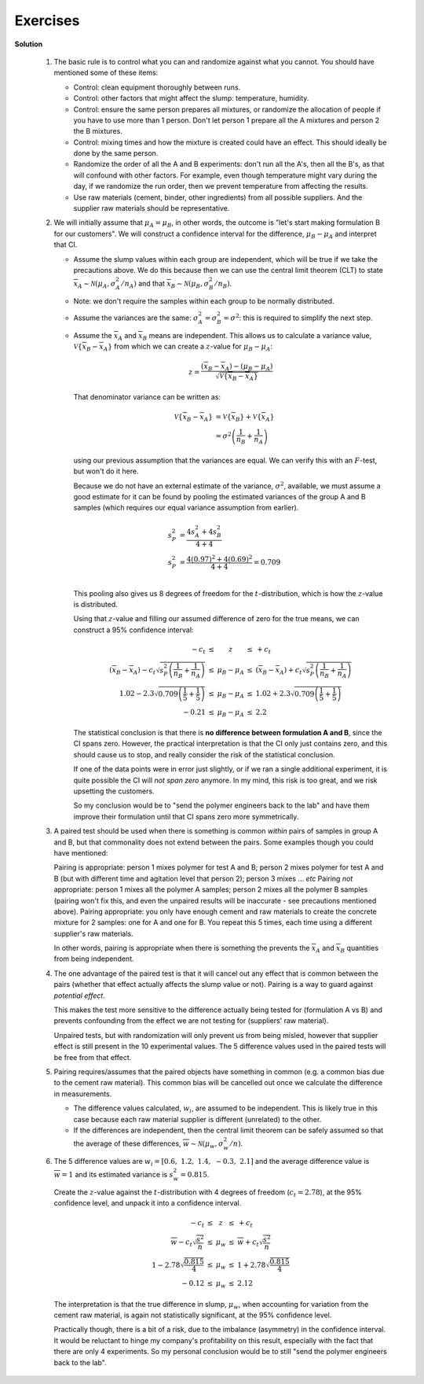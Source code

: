 Exercises
==========

.. index::
	pair: exercises; univariate data

.. question::	

	Recall that :math:`\mu = \mathcal{E}(x) = \dfrac{1}{N}\sum{x}` and :math:`\mathcal{V}\left\{x\right\} = \mathcal{E}\left\{ (x - \mu )^2\right\} = \sigma^2 = \dfrac{1}{N}\sum{(x-\mu)^2}`. 

	#. What is the expected value thrown of a fair 6-sided die? (Note: plural of die is dice)
	#. What is the expected variance of a fair 6-sided die?
	
.. answer::
	:fullinclude: no 
	:short: 3.5; 2.92

	Often the mean and standard deviation of a uniform distribution are not actual values from the distribution, however the definitions for them hold:

	#. :math:`\mu = \mathcal{E}(x) = \dfrac{1}{N}\sum{x} = \dfrac{1}{6}(1+2+3+4+5+6) = \mathbf{3.5}`
	#. :math:`\mathcal{V}\left\{x\right\} = \mathcal{E}\left\{ (x - \mu )^2\right\} =  \dfrac{1}{N}\sum{(1-3.5)^2 + (2-3.5)^2 + (3-3.5)^2 + (4-3.5)^2 + (5-3.5)^2 + (6-3.5)^2} = 17.5/6 = \mathbf{2.92}`

	If you're feeling adventurous, you can simulate random dice rolls and verify your answers::

		> N = 10000
		> hist(as.integer(runif(N, 1, 7)))      # make sure you get a uniform distribution
		> mean(as.integer(runif(N, 1, 7)))      # 3.4929
		> var(as.integer(runif(N, 1, 7)))       # 2.885426

.. question::

	Characterizing a distribution: Compute the mean, median, standard deviation and MAD for salt content for the various soy sauces given `in this report <http://beta.images.theglobeandmail.com/archive/00245/Read_the_report_245543a.pdf>`_ (page 41) as described in the the article from the `Globe and Mail <http://www.theglobeandmail.com/life/health/salt-variation-between-brands-raises-call-for-cuts/article1299117/>`_ on 24 September 2009.  Plot a box plot of the data and report the interquartile range (IQR). Comment on the 3 measures of spread you have calculated: standard deviation, MAD, and interquartile range.
	
	The raw data are given below in units of milligrams of salt per 15 mL serving::
		
			[460, 520, 580, 700, 760, 770, 890, 910, 920, 940, 960, 1060, 1100]

.. answer::
	:fullinclude: no 
	:short: IQR = 240 mg salt/15 mL serving

	.. literalinclude:: ../figures/univariate/soy-salt-content.R
	   :language: s
	   :lines: 1-11,13,15-

	.. figure:: ../figures/univariate/soy-salt-content.png
		:width: 400px
		:scale: 50
	
	Note that the units of spread are the same as the variable being quantified.  The IQR is 240 mg salt/15 mL serving.  The standard deviation (202 mg salt/15 mL serving), and MAD (193 mg salt/15 mL serving), are 2 other ways to quantify the spread of the data.   Note that the IQR, for normally distributed data, will only be consistent if you divide the result by 1.349.  Read the help for the ``IQR`` function in R for more details.  Note from the code how the IQR is a *distance* between two points.

	In this example the numbers are mostly in agreement, because there are no major outliers.  The MAD and IQR are two robust methods of quantifying spread, while the standard deviation is extremely sensitive to outliers - due to the squaring of residuals about the mean.   You can verify this by replacing one of the values and recalculating the numbers.

.. question::

	Give a reason why Statistics Canada reports the median income when reporting income by geographic area.  Where would you expect the mean to lie, relative to the median?  Use `this table <http://www40.statcan.gc.ca/l01/cst01/famil107a-eng.htm>`_ to look up the income for Hamilton.  How does it compare to Toronto?  And all of Canada?

.. answer::

	We described how easily the :ref:`mean is influenced by unusual data points <univariate-median>`.  Take any group of people anywhere in the world, and there will always be a few who earn lots of money (not everyone can be the CEO, especially of a bank!).  Also, since no one earns negative income, the distribution piles up at the left, with fewer people on the right. This implies that the mean will lie above the median, since 50% of the histogram area must lie below the median, by definition. A previous student pointed out that low income earners are less likely to file tax returns, so they are underrepresented in the data.

	Even though the median is a more fair way of reporting income, and :index:`robust <single: robustness; example>` to unusual earners (many low income earners, very few super-rich), I would prefer if Statistics Canada released a histogram - that would tell a lot more - even just the the MAD, or IQR would be informative.  It was surprising that Hamilton showed higher median earnings per family than Toronto. I infer from this that there are more low income earners in Toronto and Canada than in Hamilton, but without the histograms it is hard to be sure.  Also, I wasn't able to find exactly what StatsCan means by a family - did they include single people as a "family"?  Maybe there are more, wealthy singles in Toronto, but they are aren't included in the numbers.  The median income *per person* would be a useful statistic to help judge that.

.. question::

	Use the data set on `raw materials <http://datasets.connectmv.com/info/raw-material-properties>`_.

		- How many variables in the data set?
		- How many observations?
		- The data are properties of a powder.  Plot each variable, one at a time, and locate any outliers.  R-users will benefit from `the R tutorial <http://connectmv.com/tutorials/r-tutorial/>`_ (see the use of the ``identify`` function).
		
.. answer::

	See the code below that generates the plots.   Outliers were identified by visual inspection of these plots.  Recall an outlier is an unusual/interesting point, and a function of the surrounding data.  You can use a box plot to locate *preliminary* outliers, but recognize that you are leaving the computer to determine what is unusual.  Automated outlier detection systems work moderately well, but there is no substitute (yet!) for visual inspection of the data.

	The same few samples appear to be outliers in most of the variables.

	.. literalinclude:: ../figures/univariate/raw-materials-univariate-checks.R
	   :lines: 1-27
	   :language: s

	.. figure:: ../figures/univariate/size1.png
		:width: 300px
		:scale: 40
	.. figure:: ../figures/univariate/size2.png
		:width: 300px
		:scale: 40
	.. figure:: ../figures/univariate/size3.png
		:width: 300px
		:scale: 40
	.. figure:: ../figures/univariate/density1.png
		:width: 300px
		:scale: 40
	.. figure:: ../figures/univariate/density2.png
		:width: 300px
		:scale: 40
	.. figure:: ../figures/univariate/density3.png
		:width: 300px
		:scale: 40
	

.. question::

	Write a few notes on the purpose of feedback control, and its effect on variability of process quality.

.. answer::
	:fullinclude: no

	*	Purpose is to keep the process close to a desired set point (or mean).

	*	Sometimes used to maintain the process variability within a desired tolerance limit (or standard deviation).

	*	Lowers the variability of the process outputs (i.e., narrow the distribution) by actually introducing *greater* variability into the process, to counteract external variation in the the process inputs.  For example, variation from the raw materials, or ambient conditions, such as seasonal temperature are process inputs.

	*	Feedback control allows us to move the process operation closer to targets, without less likelihood of deviation outside these limits.  (In the next section on process monitoring we will learn how to track and quantify this).

.. question::

	Use the section on `Historical data <http://climate.weatheroffice.gc.ca/climateData/canada_e.html>`_ from Environment Canada's website and use the ``Customized Search`` option to obtain data for the ``HAMILTON A`` station from 2000 to 2009.  Use the settings as ``Year=2000``, and ``Data interval=Monthly`` and request the data for 2000, then click ``Next year`` to go to 2001 and so on. 

		-	For each year from 2000 to 2009, get the total snowfall and the average of the ``Mean temp`` over the whole year (the sums and averages are reported at the bottom of the table).
		-	Plot these 2 variables against time
		-	Now retrieve the long-term averages for these data `from a different section of their website <http://climate.weatheroffice.gc.ca/climate_normals/index_e.html>`_ (use the same location, ``HAMILTON A``, and check that the data range is 1971 to 2000).  Superimpose the long-term average as a horizontal line on your previous plot.
		-	**Note**: the purpose of this exercise is more for you to become comfortable with web-based data retrieval, which is common in most companies.
		-	**Note**: please use any other city for this question if you prefer.

.. answer::
	:fullinclude: no 
		
	.. Snow:     170.9, 94.1, 138.0, 166.2, 175.8, 218.4, 56.6, 182.4, 243.2,   avg=161.8
	.. MeanTemp: 7.6,   8.8,  8.8,   7.3,   7.7,   8.2,   9.1 , 8.2,  7.7

	These are the data, and the code to plot the results.  The temperature for the last decade trended higher than the average for the prior 3 decades, 1971 to 2000.
 
	.. literalinclude:: ../figures/univariate/hamilton-weather-data.R
		:language: s
		:lines: 1-7,9-11,13,15-17


	.. image:: ../figures/univariate/snowfall-data.png
		:width: 750px
		:scale: 75
	
	.. image:: ../figures/univariate/temperature-data.png
		:width: 750px
		:scale: 75
	
.. question::

	Does the number of visits in the `website traffic <http://datasets.connectmv.com/info/website-traffic>`_ data set follow a normal distribution?  If so, what are the parameters for the distribution?  What is the likelihood that you will have between 10 and 30 visits to the website?
	
.. answer:: 
	:fullinclude: no 
	:short: These data are normally distributed according to the q-q plot.
	
	.. literalinclude:: ../figures/univariate/website-visits-univariate.R
		:language: s
		:lines: 1-19

	The above source code was used to generate these plots to answer the question.  The data do appear to follow a normal distribution.  This means we can calculate the mean and standard deviation from the data.

		-	Mean number of visits = 22 visits
		-	Standard deviation of the number of visits = 8.3 visits
		-	Probability that there are between 10 and 30 visits to the site each day: 75.3%
		
	We should use the :math:`t`-distribution to answer the last part, but at this stage we had not yet looked at the :math:`t`-distribution.  However, the large number of observations (214) means the :math:`t`-distribution is no different than the normal distribution.


.. question::

	The ammonia concentration in your wastewater treatment plant is measured every 6 hours.  The data for one year are available from the `dataset website <http://datasets.connectmv.com/info/ammonia>`_. 

	#.	Use a visualization plot to hypothesize from which distribution the data might come. Which distribution do you think is most likely? Once you've decided on a distribution, use a qq-plot to test your decision.
	#.	Estimate location and spread statistics assuming the data are from a normal distribution. You can investigate using the ``fitdistr`` function in R, in the MASS package.
	#.	What if you were told the measured values are not independent. How does it affect your answer?
	#.	What is the probability of having an ammonia concentration greater than 40 mg/L when:

		- you may use only the data (do not use *any* estimated statistics)
		- you use the estimated statistics for the distribution?
	
		**Note**: Answer this entire question using computer software to calculate values from the normal distribution. But also make sure you can answer the last part of the question by hand, (when given the mean and variance), and using a table of normal distributions.

.. answer::
	:fullinclude: no 
	
	.. literalinclude:: ../figures/univariate/ammonia-in-wastewater.R
		:language: s
	
	#.	When plotting a histogram, it seems that an appropriate distribution might be the normal distribution. A qq-plot shows it it mostly normal, apart from the right hand side tail (upper tail) which is slightly heavier, outside the given limits,  than would be found on the normal distribution. 
	
	#.	Assuming the data are normal, we can calculate the distribution's parameters as :math:`\overline{x} = \hat{\mu} = 36.1` and :math:`s= \hat{\sigma} = 8.52`.
	
	#.	The fact that the data are not independent is not an issue.  To calculate estimates of the parameter's distribution (the mean and standard deviation) we do not need to assume independence.  One way to see this: if I randomly reorder the data, I will still get the same value for the mean and standard deviation.  The assumption of independence is required for the central limit theorem, but we have not used that theorem here.
		
	#.	The probability of having an ammonia concentration greater than 40 mg/L:
		
		-	When counting the fraction of the samples greater than 40 mg/L (i.e. we only use the data themselves): **3.44%** (see code)
		-	When using the estimated values of the mean and standard deviation from the normal distribution, we can calculate a :math:`z`-value, then find the area under the normal distribution corresponding to this :math:`z`: **3.23%** (see code)
		
			*Note*: We should use actually be using the :math:`t`-distribution, since we used *an estimate* of the population variance and not the true population variance to calculate :math:`z`. However, since the degrees of freedom, :math:`n-1 = 1439`, are so large, there is no practical difference in our answer.

.. question::

	We take a large bale of polymer composite from our production line and using good sampling techniques, we take 9 samples from the bale and measure the viscosity in the lab for each sample. These samples are independent estimates of the population (bale) viscosity. We will believe these samples follow a normal distribution (we could confirm this in practice by running tests and verifying that samples from any bale are normally distributed).  Here are 9 sampled values: ``23, 19, 17, 18, 24, 26, 21, 14, 18``.  

		- The sample average
		- An estimate of the standard deviation
		- What is the distribution of the sample average, :math:`\overline{x}`? What are the parameters of that distribution?

	              *Additional information*: I use a group of samples and calculate the mean, :math:`\overline{x}`, then I take another group of samples and calculate another :math:`\overline{x}`, and so on.  Those values of :math:`\overline{x}` are not going to be the same, but they should be similar.  In other words, the :math:`\overline{x}` also has a distribution.  So this question asks what that distribution is, and what its parameters are.

		- Construct an interval, symbolically, that will contain, with 95% certainty (probability), the population mean of the viscosity.

			*Additional information*: To answer this part, you should move everything to :math:`z`-coordinates first.  Then you need to find the points :math:`-c` and :math:`+c` in the following diagram that mark the boundary for a 95% of the total area under the distribution.  This region is an interval that will contain, with 95% certainty, the population mean of the viscosity, :math:`\mu`.  Write your answer in form: :math:`\text{LB} < \mu < \text{UB}`.

			.. figure:: ../figures/univariate/show-confidence-interval.png
				:width: 500px
				:scale: 50

		- Now assume that for some hypothetical reason we know the standard deviation of the bale's viscosity is :math:`\sigma=3.5` units, calculate the population mean's interval numerically.

			*Additional information*: In this part you are just finding the values of :math:`\text{LB}` and :math:`\text{UB}`
	
.. answer::  
	:fullinclude: no 
	:short: Average = 20, standard deviation = 3.81

	.. literalinclude:: ../figures/univariate/polymer-bale-samples.R
		:language: s
	
	-	Sample average = 20
	-	Sample standard deviation = 3.81
	-	By the central limit theorem, and if the samples are taken independently, the mean, :math:`\overline{x} \sim \mathcal{N}\left(\mu, \sigma/\sqrt{n}\right)`
	-	The z-value for :math:`\overline{x}` can be constructed as :math:`z = \dfrac{\overline{x} - \mu}{\sigma/\sqrt{n}}`.  An interval within which we can find :math:`\mu` with 95\% certainty is given below where :math:`c_n` is found from the normal distribution, and in R: ``qnorm(0.975) = 1.959964``, approximately 1.96.

	.. math::
		\begin{array}{rcccl} 
			  - c_n                                              &\leq& \displaystyle \frac{\overline{x} - \mu}{\sigma/\sqrt{n}} &\leq &  +c_n\\
			\overline{x}  - c_n \dfrac{\sigma}{\sqrt{n}}              &\leq&  \mu                                                &\leq& \overline{x}  + c_n\dfrac{\sigma}{\sqrt{n}} \\
			  \text{LB}                                          &\leq&  \mu                                                 &\leq& \text{UB}
		\end{array}
		
	-	The 95% confidence interval for :math:`\mu` is from 17.7 to 22.3.
	
.. question::

	You are responsible for the quality of maple syrup produced at your plant.  Historical data show that the standard deviation of the syrup viscosity is 40 cP.  How many lab samples of syrup must you measure so that an estimate of the syrup's long-term average viscosity is inside a **range** of 60 cP, 95% of the time.  This question is like the previous one: except this time you are given the range of the interval :math:`\text{UB}\,-\,\text{LB}`, and you need to find :math:`n`.
	
.. answer::
	:fullinclude: no 
	:short: 7 samples

	We can write the range symbolically as:
	
	.. math::
	
		\text{LB} &= \overline{x} - c_n \dfrac{\sigma}{\sqrt{n}} \\
		\text{UB} &= \overline{x} + c_n \dfrac{\sigma}{\sqrt{n}}
	
	Subtracting and setting equal to 60 cP:
	
	.. math::
	
		\text{UB} - \text{LB} &= 60 = 2 c_n \cdot \dfrac{\sigma}{\sqrt{n}} \\
		n &= \left( \dfrac{(2)(1.96)(40)}{60}\right)^2 \\
		n &\approx 7 \text{~samples}

.. question::

	Your manager is asking for the average viscosity of a product that you produce in a batch process.  Recorded below are the 12 most recent values, taken from consecutive batches.  State any assumptions, and clearly show the calculations which are required to estimate a 95% confidence interval for the mean.  Interpret that confidence interval for your manager, who is not sure what a confidence interval is.

	.. math::
		\text{Raw data:} &\qquad [13.7,\, 14.9,\, 15.7,\, 16.1,\, 14.7,\, 15.2,\, 13.9,\, 13.9,\, 15.0,\, 13.0,\, 16.7,\, 13.2] \\
		\text{Mean:} &\qquad 14.67 \\
		\text{Standard deviation:} &\qquad 1.16 

	Ensure you can also complete the question by hand, using statistical tables.

.. answer::
	:fullinclude: no 
	
	The confidence interval for a mean requires the assumption that the individual numbers are taken from a normal distribution, and they are sampled independently (no sample has an effect on the others).  Under these assumptions we can calculate a :math:`z`-value for the sampled mean, :math:`\overline{x}`, and construct upper and lower bounds reflecting the probability of sampling that :math:`z`-value.
	
	.. math::
		\begin{array}{rcccl}
		-c_n &\leq& \dfrac{\overline{x} - \mu}{\sigma/\sqrt{n}} &\leq& c_n \\
		\end{array}
		
	Since we don't know the value of :math:`\sigma`, we use the sampled value, :math:`s=1.16`.  But this means our :math:`z`-value is no longer normally distributed, rather it is :math:`t`-distributed.  The limits, :math:`\pm c_t` that contain 95% of the area under the :math:`t`-distribution, with 11 degrees of freedom, are 2.20 (or any close approximation from the tables provided).  From this we get the confidence interval:
	
	.. math::
		\begin{array}{rcccl}
			-c_t &\leq& \dfrac{\overline{x} - \mu}{s / \sqrt{n}} &\leq& c_t \\
			14.67 - \dfrac{2.20 \times 1.16}{\sqrt{12}} &\leq& \mu &\leq& 14.67 + \dfrac{2.20 \times 1.16}{\sqrt{12}} \\
			13.93 &\leq& \mu &\leq& 15.41
		\end{array}
	
	This confidence interval means that we have 95% confidence that the true average viscosity lies within these bounds.  If we took 100 groups of 12 samples, then the limits calculated from 95 of those groups are expected to contain the true mean.  It is **incorrect** to say that there is 95% probability the true mean lies within these bounds; the true mean is fixed, there is no probability associated with it.

.. question::

	A new wastewater treatment plant is being commissioned and part of the commissioning report requires a statement of the confidence interval of the `biochemical oxygen demand (BOD) <http://en.wikipedia.org/wiki/Biochemical_oxygen_demand>`__.  How many samples must you send to the lab to be sure the true BOD is within a range of 2 mg/L, centered about the sample average?  If there isn't enough information given here, specify your own numbers and assumptions and work with them to answer the question.

.. answer::
	:fullinclude: no 

	The objective is to calculate :math:`n`, the number of samples.  Let :math:`\overline{x}` be the average of these :math:`n` samples, and this will be distributed according to the normal distribution with mean and standard deviation as shown below, if the samples are taken independently (which may not be possible in practice!):

	.. math::
		z = \dfrac{\overline{x}_{\text{BOD}} - \mu_{\text{BOD}}}{\sigma_{\text{BOD}}}
	
	The value of :math:`z` will lie within this confidence interval:

	.. math::
	
			\begin{array}{rcccl} 
			  - c_n                                                             &\leq& \dfrac{\overline{x}_{\text{BOD}} - \mu_{\text{BOD}}}{\sigma_{\text{BOD}}/\sqrt{n}}    &\leq&  +c_n \\
			\overline{x}_{\text{BOD}}  - c_n \dfrac{\sigma_{\text{BOD}}}{\sqrt{n}}   &\leq& \mu_{\text{BOD}}                                                                 &\leq& \overline{x}_{\text{BOD}}  + c_n\dfrac{\sigma_{\text{BOD}}}{\sqrt{n}} \\
			  \text{LB}                                                         &\leq& \mu_{\text{BOD}}                                                                 &\leq& \text{UB}
			\end{array}

	At this point all we know is that UB - LB = 2 mg/L.  These are the rest of the assumptions we have to make: 

		- assume a standard deviation of :math:`\hat{\sigma}_{\text{BOD}}` = 4 mg/L
		- use 95% confidence intervals
		- assume we know the population standard deviation, so we use the normal distribution to calculate :math:`c_n` as ``qnorm(1-0.05/2)`` in R.
	
	Solving for :math:`n` at these values gives: :math:`n = \left(\dfrac{2(1.96)(\hat{\sigma}_{\text{BOD}})}{2}\right)^2 = (1.96 \times 4)^2 \sim 62`.  This large number of samples makes sense: compare the range (2 mg/L) to the standard deviation of 4 mg/L: you have to take a large number of samples to get your precision up when you have so much noise in your signal.


.. question::
	
	One of the question we posed at the start of this chapter was: "`Here are the yields <http://datasets.connectmv.com/info/batch-yields>`_ from a batch bioreactor system for the last 3 years (300 data points; we run a new batch about every 3 to 4 days).

	#.	What sort of distribution do the yield data have?
	#.	A recorded yield value was less than 60%, what are the chances of that occurring?  Express your answer as: *there's a 1 in n chance* of it occurring.
	#.	Which assumptions do you have to make for the second part of this question?
	
	.. From assignment 2, 2011

.. question::

    One aspect of your job responsibility is to reduce energy consumption on the plant floor.  You ask the electrical supplier for the energy requirements (W.h) for running a particular light fixture for 24 hours.  They won't give you the raw data, only their histogram when they tested randomly selected bulbs (see the data and code below). 

	.. code-block:: s

		> bin.centers <- c(4025, 4075, 4125, 4175, 4225, 4275, 4325, 4375)
		> bin.counts <- c(4, 19, 14,  5,  4,  1,  2,  1)
		> barplot(bin.counts, names.arg=bin.centers, ylab="Number of bulbs (N=50)", 
		     xlab="Energy required over 24 hours (W.h)", col="White", ylim=c(0,20))
	
	.. figure:: ../figures/univariate/bulb-energy-barplot.png
		:width: 500px
		:align: center
		:scale: 50

	- Calculate an estimate of the mean and standard deviation, even though you don't have the original data.
	- What is a confidence interval for the mean at 95% probability, stating and testing any assumptions you need to make.

.. answer::
	:fullinclude: no 
	:short: mean = 4127, standard deviation = 77.2

	-   The mean and standard deviation can be estimated as shown in the code below.  The estimates are: the mean energy usage is **4127 W.hours**, and the standard deviation is **79 W.hours**.  This corresponds very closely to the raw data I used to generate this question (mean of actual data = 4125, sd of actual data = 77.2).

	    .. literalinclude:: ../figures/univariate/bulb-energy-assignment3-2010.R
	       :language: s
	       :lines: 13-17

	-   Strictly speaking we cannot calculate a confidence interval for the mean, as the data are not normally distributed.  We can see that there is a heavy tail to the right hand side.  Why do we require the data to be normally distributed?  To create the confidence interval we have to use an estimate of the standard deviation, and then use the :math:`t`-distribution to estimate the confidence interval bounds.  However, the :math:`t`-distribution requires that we assume the raw data come from a normal distribution.

	    But if we do calculate the confidence interval, we have to use the :math:`t`-distribution at the 95% cumulative area, with 50 - 1 = 49 degrees of freedom.  In R: ``qt(0.025, df=49)`` gives :math:`-c_t = -2.009575`. Using our estimates of :math:`s=79` and :math:`\overline{x} = 4127`
    
	    .. math::
    
	        \begin{array}{rcccl} 
	    		  - c_t                                              &\leq& \displaystyle \frac{\overline{x} - \mu}{s/\sqrt{n}} &\leq &  +c_t\\
	    		\overline{x}  - c_t \dfrac{s}{\sqrt{n}}                   &\leq&  \mu                                                 &\leq& \overline{x}  + c_t\dfrac{s}{\sqrt{n}} \\
	    		4127 - 2.01 \times \dfrac{79}{7}                     &\leq&  \mu                                                 &\leq& 4127 + 2.01 \times \dfrac{79}{7}\\
	    		4104                                                 &\leq&  \mu                                                 &\leq& 4150
	    	\end{array}

	    Look at this answer and compare it to the original histogram; does it make sense to you?

.. question::

    The confidence interval for the population mean takes one of two forms below, depending on whether we know the variance or not.  At the 90% confidence level, for a sample size of 13, compare and comment on the upper and lower bounds for the two cases.  Assume that :math:`s = \sigma = 3.72`.

	.. math::

		\begin{array}{rcccl} 
			  - c_n &\leq& \displaystyle \frac{\overline{x} - \mu}{\sigma/\sqrt{n}}  &\leq &  c_n\\ \\
			  - c_t &\leq& \displaystyle \frac{\overline{x} - \mu}{s/\sqrt{n}}  &\leq &  c_t
		\end{array}

.. answer::
	:fullinclude: no 
	
	This question aims for you to prove to yourself that the :math:`t`-distribution is **wider (more broad)** than the normal distribution.  The 90% region spanned by the :math:`t`-distribution with 12 degrees of freedom has upper and lower limits at ``qt((1-0.9)/2, df=12)``, i.e. from **-1.782** to **1.782**.  The equivalent 90% region spanned by the normal distribution is ``qnorm((1-0.9)/2)``, spanning from **z=-1.64** to **z=1.64**.  Everything else in the center of the 2 inequalities is the same, so we only need to compare :math:`c_t` and :math:`c_n`.


.. question::

	.. _univariate-CO2-question:

    A major aim of many engineers is/will be to reduce the carbon footprint of their company's high-profile products. Next week your boss wants you to evaluate a new raw material that requires 2.6 :math:`\dfrac{\text{kg CO}_2}{\text{kg product}}` less than the current material, but the final product's brittleness must be the same as achieved with the current raw material.  This is a large reduction in :math:`\text{CO}_2`, given your current production capacity of 51,700 kg of product per year.  Manpower and physical constraints prevent you from running a randomized test; you don't have a suitable database of historical data either.

    One idea you come up with is to use to your advantage the fact that your production line has three parallel reactors, TK104, TK105, and TK107.  They were installed at the same time, they have the same geometry, the same instrumentation, *etc*; you have pretty much thought about every factor that might vary between them, and are confident the 3 reactors are identical. Typical production schedules split the raw material between the 3 reactors.  Data `on the website <http://datasets.connectmv.com/info/brittleness-index>`_ contain the brittleness values from the three reactors for the past few runs on the current raw material.

	#.	Which two reactors would you pick to run your comparative trial on next week?
	
	#.	Repeat your calculations assuming pairing.

.. answer::
	:fullinclude: no 
	:short: You can do an ordinary test of differences, or a paired test.  Also note that there are missing data which reduce the degrees of freedom.
	
		The purpose of this question is to compare two system.  There are two ways: either compare one group to another group, or to have paired tests.  We could consider this a paired test, because the material is run in both reactors at the same conditions.  In this answer we compare reactor I to reactor J as groups.  Our answer will be to run experiments in the reactors that show the smallest difference.

	.. note:: This question also has missing data, denote as ``NA`` in R.  Most real data sets that you deal with will have missing data and the questions will expect to deal with them.  For example, the degrees of freedom will be reduced because of the missing data.  Use this solution to see how to write code in R that deals with missing values.

	We can start by looking at the data.  A box plot is a reasonable way to compare both the location and spread of the brittleness values from each reactor.

	.. figure:: ../figures/univariate/brittleness-boxplot.png
	    :width: 750px
	    :align: center
	    :scale: 50

	The standard way to test for differences between two groups of samples is given by equation :eq:`zvalue-for-difference` - it is derived as coming from the normal distribution with mean of :math:`\mu_A - \mu_B` and the standard deviation as shown in the denominator.

	.. math::
	    z = \frac{(\overline{x}_B - \overline{x}_A) - (\mu_B - \mu_A)}{\sqrt{\sigma^2 \left(\displaystyle \frac{1}{n_A} + \frac{1}{n_B}\right)}}

	Assuming the two *population* means are identical, the :math:`z`-value is a direct estimate of the probability with which that assumption is wrong.  A :math:`z`-value around zero indicates that the assumption was true, a large or small :math:`z`-value indicates that the assumption was wrong.

	So we can calculate the :math:`z`-value, and the corresponding probability for each pair of reactor differences using the code below.  

	But the next problem we face is that we don't know the value of :math:`\sigma`. We can estimate it however, by pooling the variances of the two groups. Strictly speaking we should do a check for comparable variances before pooling them - described :ref:`in a previous section <univariate-pooled-variance>`.

	When we use the pooled variance now, then the assumption that the :math:`z`-value follows the normal distribution is not correct anymore; it follows the :math:`t`-distribution, with the pooled number of degrees of freedom.  Once we have the :math:`z`-value we can calculate the probability of finding a :math:`z`-value of at least that big.  Anything beyond that is the risk that we are wrong.

	We can also expand the :math:`z` value into a confidence interval at a given confidence level.  We do this in the code at the 95% level (see ``LB`` and ``UB`` terms).

	    -   :math:`\mu_{104} - \mu_{105}`: :math:`z` = 1.25; risk we are wrong: 89.1%; CI: :math:`-31.4 \leq \mu_{104} - \mu_{105} \leq 134`
	    -   :math:`\mu_{104} - \mu_{107}`: :math:`z` = 1.41; risk we are wrong: 91.6%; CI  :math:`-21.4 \leq \mu_{104} - \mu_{107} \leq 120`
	    -   :math:`\mu_{105} - \mu_{107}`: :math:`z` = -0.0532; risk we are wrong: 52.1% and :math:`-81.8 \leq \mu_{105} - \mu_{107} \leq 77.6` (note that the minimum risk is 50%; the risk is not 47.8%)
    
	While all three reactors have confidence intervals that span zero at the 95% level, notice how the interval gives us a feel for the degree of difference.  Clearly **reactors TK105 and TK107 are the most similar**, however all 3 are statistically equivalent from a confidence interval point of view. Contrast this to using a hypothesis test, which you may have encountered in other statistical courses.  A hypothesis test just tells you  "yes" or "no"; a confidence interval gives a much better engineering feel for the degree of difference.  Also see the solution to question 6 that highlights another advantage of confidence intervals.

	A full solution to this question require you report the z-values and its corresponding risk.

	.. literalinclude:: ../figures/univariate/brittleness-comparison-assignment3-2010.R
	       :language: s
	
	**Using a paired test**
	
	Pairing assumes that each reactor was run with the same material, except that the material was split into thirds: one third for each reactor.  As described in the :ref:`section on paired tests <univariate-paired-tests>` we rely on calculating the difference in brittleness, then calculating the z-value of the average difference.  Contrast this to the unpaired tests, where we calculated the difference of the averages.

	The code below shows how the paired differences are evaluated for each of the 3 combinations.  The paired test highlights the similarity between TK105 and TK107, the same as the unpaired test.  However the paired test shows much more clearly how different tanks TK104 and TK105 are, and especially TK104 and TK107.  

	In the case of TK104 and TK105 the difference might seem surprising - take a look back at the box plots and how much they overlap.   However a paired test cannot be judged by a box plot, because it looks at the case-by-case difference, not the overall between group difference.  A better plot with which to confirm the really large :math:`z`-value for the TK105 and TK107 difference is the plot of the differences.

	.. literalinclude:: ../figures/univariate/brittleness-paired-comparison-assignment3-2010.R
	       :language: s
	       :lines: 1-36

	Not required for the full grade, but one can show the confidence intervals are:

	.. math::
	
			\begin{array}{rcccl} 
			  9.81  &\leq& \mu_{105 - 104}    &\leq&  88.4 \\
			  48.3  &\leq& \mu_{107 - 104}    &\leq&  68.7 \\
			  -46.1  &\leq& \mu_{107 - 105}    &\leq&  33.5 \\
			\end{array}

	Advanced students should look at how the reduction in degrees of freedom affects this test; and contrast the results to those when using an unpaired test.

.. question::

	Use the `website traffic data <http://datasets.connectmv.com/info/website-traffic>`_ from the dataset website:

	- Write down, symbolically, the z-value for the difference in average visits on a Friday and Saturday.
	- Estimate a suitable value for the variance and justify your choice.
	- What is the probability of obtaining a z-value of this magnitude or smaller?  Would you say the difference is significant?
	- Pick any other 2 days that you would find interesting to compare and repeat your analysis.

	.. figure:: ../figures/univariate/Website-traffic-TS.png
		:width: 750px
		
.. answer::
	
	-   Let our variable of interest be the difference between the average of the 2 groups: :math:`\overline{x}_{\text{Fri}} - \overline{x}_{\text{Sat}}`.  This variable will be distributed normally (why? - see the notes) according to :math:`\overline{x}_{\text{Fri}} - \overline{x}_{\text{Sat}} \sim \mathcal{N}\left(\mu_{\text{Fri}}-\mu_{\text{Sat}}, \sigma^2_{\text{diff}}\right)`.  So the z-value for this variable is: :math:`z = \dfrac{(\overline{x}_{\text{Fri}} - \overline{x}_{\text{Sat}}) - (\mu_{\text{Fri}}-\mu_{\text{Sat}}) }{\sigma_{\text{diff}}}`

	-   The variance of the difference, :math:`\sigma^2_{\text{diff}} = \sigma^2\left(\dfrac{1}{n_{\text{Fri}}} + \dfrac{1}{n_{\text{Sat}}} \right)`, where :math:`\sigma^2` is the variance of the number of visits to the website on Friday and Saturday.  Since we don't know that value, we can estimate it from pooling the 2 variances of each group.  We should calculate first that these variances are comparable (they are; but you :ref:`should confirm this yourself <univariate-pooled-variance>`).

	.. math::
	   \sigma^2 \approx s_P^2 &= \frac{(n_{\text{Fri}} -1) s_{\text{Fri}}^2 + (n_{\text{Sat}}-1)s_{\text{Sat}}^2}{n_{\text{Fri}} - 1 + n_{\text{Sat}} - 1} \\
	      &= \frac{29 \times 45.56 + 29 \times 48.62}{58} \\
	      &= 47.09
      
	-   The z-value calculated from this pooled variance is:

	    .. math::

	        z = \dfrac{20.77 - 15.27}{47.09 \left(\dfrac{1}{30} + \dfrac{1}{30} \right)} = 3.1
    
	    But since we used an estimated variance, we cannot say that :math:`z` comes from the normal distribution anymore.  It now follows the :math:`t`-distribution with 58 degrees of freedom (which is still comparable to the normal distribution - see question 7 below).  The corresponding probability that :math:`z<3.1` is 99.85%, using the :math:`t`-distribution with 58 degrees of freedom.  This difference is significant; there is a very small probability that this difference is due to chance alone.

	-   The code was modified to generate the matrix of z-value results in the comments below.  The largest difference is between Sunday and Wednesday, and the smallest difference is between Monday and Tuesday.

	.. literalinclude:: ../figures/univariate/website-differences-assignment3-2010.R
		:language: s
		:lines: 32-54,75-

.. question::

	You plan to run a series of 22 experiments to measure the economic advantage, if any, of switching to a corn-based raw material, rather than using your current sugar-based material. You can only run one experiment per day, and there is a high cost to change between raw material dispensing systems.  Describe two important precautions you would implement when running these experiments, so you can be certain your results will be accurate.

.. answer::
	:fullinclude: no 

	Some important precautions one has to take are:

	#.	Keep all disturbance factors as constant as possible: e.g. use the same staff for all experiments (*Corn* and *Sugar*), keep other variables on the process as constant as possible.
	
	#.	Randomize the **order** of the experiments, despite the cost, to obtain independent experimental measurements.  For example, if you cannot use the same staff for all experiments, then the experiment order must be randomization. Do not, for example, use group A staff to run the *Corn* experiments and group B staff to run the *Sugar* experiments.

		Randomization is expensive and inconvenient, but is the insurance we pay to ensure the results are not confounded by unmeasured disturbances.

	#.	Use representative lots of corn- and sugar-based materials. You don't want to run all your experiments on one batch of corn or sugar.  What if the batch of corn-based material was an unusual in some way and showed no difference, when really there is a long-term difference? Or the opposite could have occurred as well.

.. question::

    There are two analytical techniques for measuring BOD.  You wish to evaluate the two testing procedures, so that you can select the test which has lower cost, and fastest turn-around time, but without a compromise in accuracy.  The table contains the results of the each test, performed on a sample that was split in half. 

	#.	Is there a *statistical* difference in accuracy between the two methods? 
	#.	Review the raw data and answer whether there is a practical difference in accuracy.

	=============== =================
	Dilution method Manometric method
	=============== =================
	11              25
	26              3
	18              27
	16              30
	20              33
	12              16
	8               28
	26              27
	12              12
	17              32
	14              16
	=============== =================

.. answer::
	:fullinclude: no 

	The temptation is to jump into the code and calculate the :math:`t`-values and averages differences (:math:`\overline{x}_D = 16.4`, and :math:`\overline{x}_M = 22.6`).  But start with a plot of the data, specifically a plot of the differences between the two methods.  The immediate problem you see is that average difference of 6.2 between the methods is strongly influenced by a single observation (the second one).  In general, the dilution method always produced a smaller result than the manometric method.  We expect to see that in our analytical results.

	.. figure:: ../figures/univariate/BOD-comparison-plot.png
	    :width: 750px
	    :align: center
	    :scale: 60

	Now let's look at the analytical answer.  As before, we can calculate :math:`z = 1.86 = \dfrac{6.27}{3.375}` (where :math:`s_p^2 = 62.7`), with a probability of 96.1% that we will have a value smaller than this (risk = 3.9% that we are wrong).  A confidence interval would be :math:`-0.77 <  \mu_{\text{M}} - \mu_{\text{D}}< 13.3`.  And it is at this point that you should realize the problem, even if you didn't plot your data.  The fact that the confidence interval only just includes zero is what should raise concern; if the two methods were roughly equivalent, then the interval should span zero with rough symmetry. But this is too close.

	So omitting the second point and repeating the analysis gives: calculate :math:`z = 3.24 = \dfrac{9.20}{2.84}` (where :math:`s_p^2 = 40.4`), with a probability of 99.8% that we will have a value smaller than this (risk = 0.2% that we are wrong).  A confidence interval would be :math:`3.2 <  \mu_{\text{M}} - \mu_{\text{D}}< 15.2`; this is a result that is much more aligned with the plotted data.

	.. note:: You may have discovered/used the ``t.test(...)`` function in R.  If you know what you are doing with this function, you are welcome to use it; however I'm reluctant to advocate its use at this point, because these exercises are all about understanding what is going on with confidence intervals and calculating them yourself.

.. question::

	Plot the cumulative probability function for the normal distribution and the :math:`t`-distribution on the same plot.  

		- Use 6 degrees of freedom for :math:`t`-distribution.  
		- Repeat the plot for a larger number of degrees of freedom.  
		- At which point is the :math:`t`-distribution indistinguishable from the normal distribution?  
		- What is the practical implication of this result?

.. answer::

	.. literalinclude:: ../figures/univariate/t-distribution-normal-comparison-assignment3-2010.R
	       :language: s

	.. figure:: ../figures/univariate/normal-t-comparison.png
	    :width: 750px
	    :align: center
    
	The above source code and figure output shows that the :math:`t`-distribution starts being indistinguishable from the normal distribution after about 35 to 40 degrees of freedom.  This means that when we deal with large sample sizes (over 40 or 50 samples), then we can use critical values from the normal distribution rather than the :math:`t`-distribution.  Furthermore, it indicates that our estimate of the variance is a pretty good estimate of the population variance for largish sample sizes.
	
.. question::

	Explain why tests of differences are insensitive to unit changes.  If this were not the case, then one could show a significant difference for a weight-loss supplement when measuring waist size in millimetres, yet show no significant difference when measuring in inches!

.. question::

	A food production facility fills bags with potato chips.  The advertised bag weight is 35.0 grams.   But, the current bagging system is set to fill bags with a mean weight of 37.4 grams, and this done so that only 1% of bags have a weight of 35.0 grams or less.  

		-	Back-calculate the standard deviation of the bag weights, assuming a normal distribution.
		-	Out of 1000 customers, how many are lucky enough to get 40.0 grams or more of potato chips in their bags?

.. answer::
	:fullinclude: no 
	:short: standard deviation = 1.03 grams

	-	Calculate the z-value and find which fraction of :math:`z` falls at or below 1% of the probability area.  From the tables this is -2.326.

		Then solve for :math:`\sigma`:

		.. math::
			z &= \dfrac{35 - 37.4}{\sigma} = -2.326 \\
			\sigma &= \dfrac{35-37.4}{-2.326} = \mathrm{1.03} \text{~grams }

	-	Probability of 40.0 grams of more is the area above the corresponding :math:`z`-value:

		.. math::
			z &>	\dfrac{40- 37.4}{1.03} \\
			z &> 2.52

		The exact answer is ``(1 - pnorm(2.52))*1000 = 5.86``, though using tables you could use the value corresponding to :math:`z=2.5`, which is 99.38%, which is the area below that z-value.  The area above it is 0.62%, corresponding to 6.2 people. Either 5, 6 or 7 people is an acceptable answer, depending on your rounding error.
	
.. question::

	A common unit operation in the pharmaceutical area is to uniformly blend powders for tablets.  In this question we consider blending an excipient (an inactive magnesium stearate base), a binder, and the active ingredient.  The mixing process is tracked using a wireless near infrared (NIR) probe embedded in a V-blender.  The mixer is stopped when the NIR spectra become stable.  A new supplier of magnesium stearate is being considered that will save $ 294,000 per year.

	..	figure:: ../figures/univariate/V-Blender.png
		:width: 500px
		:align: center
		:scale: 40
	
		Illustration from `Wikipedia <http://en.wikipedia.org/wiki/Industrial_mixer>`__

	The 15 most recent runs with the current magnesium stearate supplier had an average mixing time of 2715 seconds, and a standard deviation of 390 seconds.  So far you have run 6 batches from the new supplier, and the average mixing time of these runs is 3115 seconds with a standard deviation of 452 seconds.  Your manager is not happy with these results so far - this extra mixing time will actually cost you more money via lost production.  

	The manager wants to revert back to the original supplier, but is leaving the decision up to you; what would be your advice?  Show all calculations and describe any additional assumptions, if required.

.. answer::
	:fullinclude: no 
	:short: This problem is open-ended: pay attention to having a significant difference vs a practical difference.

	This question, similar to most real statistical problems, is open-ended.  This problem considers whether a significant difference has occurred.  And in many cases, even though there is significant difference, it has to be weighed up whether there is a *practical* difference as well, together with the potential of saving money (increased profit).

	You should always state any assumptions you make, compute a confidence interval for the difference and interpret it.  

	The decision is one of whether the new material leads to a significant difference in the mixing time.  It is desirable, from a production point of view, that the new mixing time is shorter, or at least the same.  Some notation:

	.. math::
		\begin{array}{rclrcl}
			\hat{\mu}_\text{Before} 	= \overline{x}_B &=& 2715 	&\qquad\qquad \hat{\mu}_\text{After} 	= \overline{x}_A &=& 3115\\
			\hat{\sigma}_\text{Before} 	= s_B &=& 390			&\qquad\qquad \hat{\sigma}_\text{After} = s_A &=& 452\\
			n_B 						&=& 15 					&\qquad\qquad n_A 						&=& 6
		\end{array}
	
	Assumptions required to compare the two groups:

		*	The individual samples within each group were taken independently, so that we can invoke the central limit theorem and assume these means and standard deviation are normal distributed.
		*	Assume the individual samples within each group are from a normal distribution as well.
		*	Assume that we can pool the variances, i.e. :math:`\sigma_\text{Before}` and :math:`\sigma_\text{After}` are from comparable distributions.
		*	Using the pooled variance implies that the :math:`z`-value follows the :math:`t`-distribution.
		*	The mean of each group (before and after) is independent of the other (very likely true).
		*	No other factors were changed, other than the raw material (we can only hope, though in practice this is often not true, and a paired test would eliminate any differences like this).

	Calculating the pooled variance:

	.. math::
		s_P^2 &= \dfrac{(n_A -1) s_A^2 + (n_B-1)s_B^2}{n_A - 1 + n_B - 1} \\
		      & = \dfrac{(6-1) 452^2 + (15-1)390^2}{6 - 1 + 15 - 1} \\
		      & = 165837
	
	Computing the z-value for this difference:

	.. math::	
		z &= \dfrac{(\overline{x}_B - \overline{x}_A) - (\mu_B - \mu_A)}{\sqrt{s_P^2 \left(\frac{1}{n_A} + \frac{1}{n_B}\right)}}\\
		z &= \dfrac{(2715 - 3115) - (\mu_B - \mu_A)}{\sqrt{165837 \left(\frac{1}{6} + \frac{1}{15}\right)}} \\
		z &= \dfrac{-400 - (\mu_B - \mu_A)}{196.7} = -2.03 \qquad \text{on the hypothesis that}\qquad \mu_B = \mu_A


	The probability of obtaining this value of :math:`z` can be found using the :math:`t`-distribution at 6 + 15 - 2 = 19 degrees of freedom (because the standard deviation is an estimate, not a population value).  Using tables, a value of 0.025, or 2.5% is found (in R, it would be ``pt(-2.03, df=19) = 0.0283``, or 2.83%).  At this point one can argue either way that the new excipient leads to longer times, though I would be inclined to say that this probability is too small to be due to chance alone.  Therefore there is a significant difference, and we should revert back to the previous excipient.  Factors such as operators, and other process conditions could have affected the 6 new runs.

	Alternatively, and this is the way I prefer to look at these sort of questions, is to create a confidence interval.  At the 95% level, the value of :math:`c_t` in the equation below, using 19 degrees of freedom is ``qt(0.975, df=19) = 2.09`` (any value close to this from the tables is acceptable):

		.. math::
			\begin{array}{rcccl} 
				-c_t &\leq& z	&\leq & +c_t \\
				(\overline{x}_B - \overline{x}_A) - c_t \sqrt{s_P^2 \left(\frac{1}{n_A} + \frac{1}{n_B}\right)}	&\leq& \mu_B - \mu_A	&\leq &  (\overline{x}_B - \overline{x}_A) + c_t \sqrt{s_P^2 \left(\frac{1}{n_A} + \frac{1}{n_B}\right)}\\
				-400 - 2.09 \sqrt{165837 \left(\frac{1}{6} + \frac{1}{15}\right)} 	&\leq& \mu_B - \mu_A	&\leq& -400 + 2.09 \sqrt{165837 \left(\frac{1}{6} + \frac{1}{15}\right)} \\
				-400 - 412	&\leq& \mu_B - \mu_A	&\leq&   -400 + 412 \\
				-812		&\leq& \mu_B - \mu_A	&\leq&   12 
			\end{array}

	The interpretation of this confidence interval is that there is no difference between the current and new magnesium stearate excipient.  The immediate response to your manager could be "*keep using the new excipient*". 

	However, the confidence interval's asymmetry should give you pause, certainly from a practical point of view (this is why I prefer the confidence interval - you get a better interpretation of the result). The 12 seconds by which it overlaps zero is so short when compared to average mixing times of around 3000 seconds, with standard deviations of 400 seconds.  The practical recommendation is that the new excipient has longer mixing times, so "*revert to using the previous excipient*".

	One other aspect of this problem that might bother you is the low number of runs (batches) used.  Let's take a look at how sensitive the confidence interval is to that.  Assume that we perform one extra run with the new excipient (:math:`n_A = 7` now), and assume the pooled variance, :math:`s_p^2 = 165837` remains the same with this new run.  The new confidence interval is:

	.. math::
		\begin{array}{rcccl} 
			(\overline{x}_B - \overline{x}_A) - c_t \sqrt{s_P^2 \left(\frac{1}{n_A} + \frac{1}{n_B}\right)}	&\leq& \mu_B - \mu_A	&\leq &  (\overline{x}_B - \overline{x}_A) + c_t \sqrt{s_P^2 \left(\frac{1}{n_A} + \frac{1}{n_B}\right)}\\
			(\overline{x}_B - \overline{x}_A)- 2.09 \sqrt{165837 \left(\frac{1}{7} + \frac{1}{15}\right)} 	&\leq& \mu_B - \mu_A	&\leq& (\overline{x}_B - \overline{x}_A)  + 2.09 \sqrt{165837 \left(\frac{1}{7} + \frac{1}{15}\right)} \\
			(\overline{x}_B - \overline{x}_A)  - 390	&\leq& \mu_B - \mu_A	&\leq&   (\overline{x}_B - \overline{x}_A) + 390 
		\end{array}

	So comparing this :math:`\pm 390` with 7 runs, to the :math:`\pm 412` with 6 runs, shows that the confidence interval shrinks in quite a bit, much more than the 12 second overlap of zero.  Of course we don't know what the new :math:`\overline{x}_B - \overline{x}_A` will be with 7 runs, so my recommendation would be to perform at least one more run with the new excipient, but I suspect that the new run would show there to be a significant difference, and statistically confirm that we should "*revert to using the previous excipient*".
	
.. question::

	List an advantage of using a paired test over an unpaired test.  Give an example, not from the notes, that illustrates your answer.

.. answer::
	:fullinclude: no 
	
	One primary advantage of pairing is that any systematic difference between the two groups (A and B) is eliminated.  For example, a bias in the measurement will cancel out when calculating the pairs of differences.  Any example is suitable as an answer: e.g. laboratory miscalibration; an offset in an on-line sensor, *etc*.

	Other advantages are that the raw data do not need to be normally distributed, only the paired differences.  

	Another advantage is that randomization of the trials is required in the unpaired case (often a costly extra expense), whereas in the paired case, we only need to be sure the pairs are independent of each other (that's much easier to assume, and often true).  For example testing drug A and B on a person, some time apart.  The pairs are run on the same person, but each person in the drug trial is independent of the other.

.. question::

	An *unpaired* test to distinguish between group A and group B was performed with 18 runs: 9 samples for group A and 9 samples for group B.  The pooled variance was 86 units. 

	Also, a *paired* test on group A and group B was performed with 9 runs. After calculating the paired differences, the variance of these differences was found to be 79 units.  

	Discuss, in the context of this example, an advantage of paired tests over unpaired tests.  Assume 95% confidence intervals, and that the true result was one of "no significant difference between method A and method B".  Give numeric values from this example to substantiate your answer.

.. answer::
	:fullinclude: no 

	One advantage of the paired test is that often a fewer number of samples are required to obtain a more sensitive result than when analyzing the data as from two distinct, unpaired groups.

	Construct the confidence interval for both cases, substitute in these values and then compare the confidence intervals.  The equations for both confidence intervals are derived directly from the :math:`z`-value.

	**Unpaired case**:

	.. math::

		\begin{array}{rcccl} 
			  - c_t                                              &\leq& \dfrac{(\overline{x}_B - \overline{x}_A) - (\mu_B - \mu_A)}{\sqrt{s_P^2 \left(\dfrac{1}{n_A} + \dfrac{1}{n_B}\right)}} &\leq &  +c_t\\
			(\overline{x}_B - \overline{x}_A)  - c_t \sqrt{s_P^2 \left(\dfrac{1}{n_A} + \dfrac{1}{n_B}\right)}  &\leq&  \mu_B - \mu_A &\leq& (\overline{x}_B - \overline{x}_A) + c_t \sqrt{s_P^2 \left(\dfrac{1}{n_A} + \dfrac{1}{n_B}\right)} \\
		   	(\overline{x}_B - \overline{x}_A)  - 2.12 \times \sqrt{86 \left(\dfrac{1}{9} + \dfrac{1}{9}\right)}  &\leq&  \mu_B - \mu_A &\leq& (\overline{x}_B - \overline{x}_A) + 2.12 \times \sqrt{86 \left(\dfrac{1}{9} + \dfrac{1}{9}\right)} \\
			(\overline{x}_B - \overline{x}_A)  - 9.27  &\leq&  \mu_B - \mu_A &\leq& (\overline{x}_B - \overline{x}_A) + 9.27 \\
		\end{array}

	The :math:`c_t` value for the unpaired case is from the :math:`t`-distribution with 16 degrees of freedom, a value of around 2.12.

	**Paired case**:

	In this case the vector of differences is :math:`w`, and by the central limit theorem it is distributed as :math:`w \sim \mathcal{N}\left( \mu_{B-A} , \sigma_w^2/n \right)`, but we use the estimated variance, :math:`s_w^2` instead.

		.. math::

			\begin{array}{rcccl} 
				  - c_t               						&\leq& \dfrac{\overline{w} - \mu_{B-A}}{s_w / \sqrt{n}} 	&\leq &  +c_t\\
				\\
				\overline{w} - c_t \dfrac{s_w}{\sqrt{n}}			&\leq& \mu_w 									&\leq &  \overline{w} + c_t \dfrac{s_w}{\sqrt{n}} \\
				\overline{w} - 2.3 \dfrac{\sqrt{79}}{\sqrt{9}}	&\leq& \mu_w 									&\leq &  \overline{w} + 2.3 \dfrac{\sqrt{79}}{\sqrt{9}} \\
				\overline{w} - 6.81								&\leq& \mu_w 				&\leq&  \overline{w} + 6.81
			\end{array}

	The :math:`c_t` value for the paired case is from the :math:`t`-distribution with 8 degrees of freedom, a value of around 2.3.

	The key result of this question is that the confidence interval for the paired case is tighter (narrower) than the confidence interval from the unpaired case.  Given that the true result was one of no significant difference, it implies that :math:`\mu_A = \mu_B` and that :math:`\mu_w = 0`.  The tighter confidence interval comes purely from the fact that the standard deviation used for the paired case is smaller, :math:`\sqrt{\dfrac{79}{9}}` *vs* the :math:`\sqrt{86 \left(\dfrac{1}{9} + \dfrac{1}{9}\right)}` from the unpaired case.  This is not due to the variances, since :math:`\sqrt{86} \approx \sqrt{79}`, i.e. (9.27 vs 8.88), but rather due to the fact that that unpaired standard deviation is multiplied by :math:`\sqrt{2/9}`, while the paired standard deviation is multiplied by :math:`\sqrt{1/9}`.

	So while the :math:`c_t` value for the paired case is actually larger (widening the confidence interval due to the fewer degrees of freedom), the overall effect is  that the paired confidence interval is narrower than the unpaired confidence interval. This result holds for most cases of paired and unpaired studies, though not always.
	
.. question::

	You are convinced that a different impeller (mixing blade) shape for your tank will lead to faster, i.e. shorter, mixing times.  The choices are either an axial blade or a radial blade. 

	..	figure:: ../figures/univariate/Mixing_-_flusso_assiale_e_radiale.jpg
		:width: 500px
		:align: center
		:scale: 40

		Axial and radial blades; figure `from Wikipedia <http://en.wikipedia.org/wiki/Impeller>`__

	Before obtaining approval to run some experiments, your team wants you to explain how you will interpret the experimental data. Your reply is that you will calculate the average mixing time from each blade type and then calculate a confidence interval for the difference.  A team member asks you what the following 95% confidence intervals would mean:

		#.	:math:`-453 \text{~seconds} \leq \mu_{\text{Axial}} - \mu_{\text{Radial}} \leq 390 \text{~seconds}`
		#.	:math:`-21 \text{~seconds} \leq \mu_{\text{Axial}} - \mu_{\text{Radial}} \leq 187 \text{~seconds}`

	For both cases (a) explain what the confidence interval means in the context of this experiment, and (b) whether the recommendation would be to use radial or axial impellers to get the shortest mixing time.

	\3. Now assume the result from your experimental test was :math:`-21 \text{~seconds} \leq \mu_{\text{Axial}} - \mu_{\text{Radial}} \leq 187 \text{~seconds}`; how can you make the confidence interval narrower?

.. answer::
	:fullinclude: no 

	#.	This confidence interval spans zero, and nearly symmetrically.  This implies the population difference is likely zero, while the symmetry implies their is no preference either way: the difference in mixing times is as low as -453 seconds or as high as 390 seconds. The recommendation is that either the axial or radial impeller could be used, with no expected long-term difference.  Use the cheaper impeller; or use the axial impeller if the costs are the same (only because of the very slight imbalance in the CI).  Note that there is a 5% chance that the confidence interval does not contain the true difference.

	#.	This confidence interval also spans zero, so there is **no statistical difference** between the two impellers.  However the CI does not span zero symmetrically.  The asymmetry of the interval makes me much less comfortable recommending that there is no **practical difference** between the impellers.  It often happens in these cases that by removing a single data point that the confidence interval does not span zero anymore. In this case I would recommend either impeller, but if there is no cost difference, I would prefer the radial impeller, as it might have shorter mixing times, especially if the confidence interval quoted here is only due to one observation.  A careful review of the raw data would be useful in this case.

	#.	The confidence interval can be made narrower in 2 ways (as long as the sample mean and sample standard deviation remain stable):

		-	Use more data points, :math:`n` in both groups.
		-	Choose a lower degree of confidence, e.g. 90%  instead of 95%, which is really just an artificial reduction of the interval.

		One can also reduce the interval by shrinking the standard deviation, but that's usually not a practical possibility.  You cannot perform a paired test, as you only have one mixing tank.

	.. sidebar:: Interpreting confidence intervals

		Recall the definition of the confidence interval is subtle: it says 95% of the time, the upper and lower bounds of the confidence interval contain the true value of the parameter; it does *not* say there is a 95% probability the true value of the parameter lies inside the bounds.  That last part is incorrect because it implies the true value of the parameter can vary, which it can't: the true parameter value is fixed, only the bounds change.  
		
.. question::

	The paper by PJ Rousseeuw, "`Tutorial to Robust Statistics <http://dx.doi.org/10.1002/cem.1180050103>`_", *Journal of Chemometrics*, **5**, 1-20, 1991 discusses the breakdown point of a statistic. 
	
	#.	Describe what the breakdown point is, and give two examples: one with a low breakdown point, and one with a high breakdown point.  Use a vector of numbers to help illustrate your answer.
	
	#.	What is an advantage of using robust methods over their "classical" counterparts?

.. answer::

	#.	PJ Rousseeuw defines the breakdown point on page 3 of his paper as "... the smallest fraction of the observations that have to be replaced to make the estimator unbounded. In this definition one can choose which observations are replaced, as well as the magnitude of the outliers, in the least favourable way".

		A statistic with a low breakdown point is the mean, of the :math:`n` values used to calculate the mean, only 1 needs to be replaced to make the estimator unbounded; i.e. its breakdown point is :math:`1/n`.  The median though has a breakdown point of 50%, as one would have to replace 50% of the :math:`n` data points in the vector before the estimator becomes unbounded.

		Use this vector of data as an example: :math:`[2, 6, 1, 9151616, -4, 2]`.  The mean is 1525270, while the median is 2.
		
	#.	
		*	Robust methods are insensitive to outliers, which is useful when we need a measure of location or spread that is calculated in an automated way.  It is increasingly prevalent to skip out the "human" step that might have detected the outlier, but our datasets are getting so large that we can't possibly visualize or look for outliers manually anymore.

		*	As described in the above paper by Rousseeuw, robust methods also emphasize outliers. Their "lack of sensitivity to outliers" can also be considered an advantage.

.. question::

	Recall that :math:`\mu = \mathcal{E}(x) = \frac{1}{N}\sum{x}` and :math:`\mathcal{V}\left\{x\right\} = \mathcal{E}\left\{ (x - \mu )^2\right\} = \sigma^2 = \frac{1}{N}\sum{(x-\mu)^2}`. 

		#.	What is the expected value thrown of a fair, 12-sided dice?
		#.	What is the expected variance of a fair, 12-sided dice?
		#.	Simulate 10,000 throws in a software package (R, MATLAB, or Python) from this dice and see if your answers match those above. Record the average value from the 10,000 throws, call that average :math:`\overline{x}`.
		#.	Repeat the simulation 10 times, calculating the average value of all the dice throws. Calculate the mean and standard deviation of the 10 :math:`\overline{x}` values and *comment* whether the results match the theoretically expected values.

.. answer::

	The objective of this question is to recall basic probability rules.

	#.  Each value on the dice is equally probable, so the expected value thrown will be:

		.. math::
			\mathcal{E}(X) = \sum_{i=1}^{12}x_{i}P(x_{i}) = P(x) \sum_{i=1}^{12} x_{i} = \frac{1}{12} \left( 1 + 2 + \cdots + 12 \right) = \bf{6.5}
		
		This value is the population mean, :math:`\mu`.

	#.  Continuing the notation from the above question we can derive the expected variance as,

		.. math::
			\mathcal{V}(X) &= \frac{1}{N}\sum_i^{12}{(x_i - \mu)^2} = \frac{1}{12} \cdot \left[ (1 - 6.5)^2 + (2 - 6.5)^2 + \ldots + (12 - 6.5)^2 \right] \approx \bf{11.9167}

	#.	Simulating 10,000 throws corresponds to 10,000 independent and mutually exclusive random events, each with an outcome between 1 and 12. The sample mean and variance from my sample was calculated using this code in R:

		.. math::

			\overline{x} &= 6.5219\\
			s^2 &= 12.03732
		
		.. literalinclude:: ../figures/univariate/simulate-dice.R
			:language: s

	#.	Repeating the above simulation 10 times (i.e. 10 independent experiments) produces 10 different estimates of :math:`\mu` and :math:`\sigma^2`. Note, your answer should be slightly different, and different each time you run the simulation. 

		.. literalinclude:: ../figures/univariate/simulate-dice-CLT.R
			:language: s

		Note that each :math:`\overline{x} \sim \mathcal{N}\left(\mu, \sigma^2/n \right)`, where :math:`n = 10000`.  We know what :math:`\sigma^2` is in this case: it is our theoretical value of **11.92**, calculated earlier, and for :math:`n=10000` samples, our theoretical expectation is that :math:`\overline{x} \sim \mathcal{N}\left(6.5, 0.00119167\right)`.

		Calculating the average of those 10 means, let's call that :math:`\overline{\overline{x}}`, shows a value close to 6.5, the theoretical mean.

		Calculating the variance of those 10 means shows a number around 0.00119167, as expected.

.. question::
	
	One of the questions we posed at the start of this chapter was: "`Here are the yields <http://datasets.connectmv.com/info/batch-yields>`_ from a batch bioreactor system for the last 3 years (300 data points; we run a new batch about every 3 to 4 days).

	#.	What sort of distribution do the yield data have?
	#.	A recorded yield value today was less than 60%, what are the chances of that occurring?  Express your answer as: *there's a 1 in x chance* of it occurring.
	#.	Which assumptions do you have to make for the second part of this question?
	
	.. From assignment 2, 2011

.. answer::

	#.	Assume the 300 data points represent an entire population. Plot a ``qqPlot(...)`` using the ``car`` package:

		.. figure:: ../figures/univariate/batch-yields-qqplot.png
			:alt:	../figures/univariate/batch-yields.R
			:scale: 60
			:width: 500px
			:align: center  

		The data appear to follow a normal distribution, based on the visual test of this qq-plot.

	#.	We need to find the probability that the yield, :math:`Y`, is less than or equal to 60, stated as :math:`P(Y\le 60)`. If we assume :math:`Y \sim \mathcal{N}(\mu,\sigma^{2})` then we first need to find the :math:`z`-value bound corresponding to 60, and then find the probability of finding values below, or equal to that bound.

		.. math::

			z_\text{bound} = \frac{y-\mu}{\sigma} = \frac{60-80.353}{6.597} = -3.085

		In this data set of 300 numbers there are zero entries below this limit.  But using the distribution's fit, we can calculate the probability as ``pnorm(-3.085)``, which is :math:`\approx 0.001`.  This is equivalent to saying that there is a *1 in 1000 chance* of achieving a yield less than 60\%.

	#.	We only had to assume the data are normally distributed - we did not need the data to be independent - in order to use the estimated parameters from the distribution to calculate the probability.
	
		.. literalinclude:: ../figures/univariate/batch-yields.R
			:language: s

.. question::

	#.	At the 95% confidence level, for a sample size of 7, compare and comment on the upper and lower bounds of the confidence interval that you would calculate if:

		a)	you know the population standard deviation
		b)	you have to estimate it for the sample.

		Assume that the calculated standard deviation from the sample, :math:`s` matches the population :math:`\sigma = 4.19`.

	#.	As a follow up, overlay the probability distribution curves for the normal and :math:`t`-distribution that you would use for a sample of data of size :math:`n=7`.

	#.	Repeat part of this question, using larger sample sizes.  At which point does the difference between the :math:`t`- and normal distributions become *practically* indistinguishable? 
	
	#.	What is the implication of this?

.. answer::
	
	#.	This question aims for you to prove to yourself that the :math:`t`-distribution is **wider (more broad)** than the normal distribution, and as a result, the confidence interval is wider as well.  This is because we are less certain of the data's spread when using the estimated variance.
	
		The confidence intervals are:
	
		.. math::

			\begin{array}{rcccl} 
				  - c_n &\leq& \displaystyle \frac{\overline{x} - \mu}{\sigma/\sqrt{n}}  &\leq &  c_n\\ \\
				  - c_t &\leq& \displaystyle \frac{\overline{x} - \mu}{s/\sqrt{n}}  &\leq &  c_t
			\end{array}	
	
		The 95% region spanned by the :math:`t`-distribution with 6 degrees of freedom has upper and lower limits at :math:`c_t = \pm` ``qt((1-0.95)/2, df=6)``, i.e. from **-2.45** to **2.45**.  The equivalent 95% region spanned by the normal distribution is :math:`c_n = \pm` ``qnorm((1-0.95)/2)``, spanning from **z=-1.96** to **z=1.96**.  Everything else in the center of the 2 inequalities is the same, so we only need to compare :math:`c_t` and :math:`c_n`.
	
	#.	The question asked to overlay the probability distributions (not cumulative probability distributions):

		.. image:: ../figures/univariate/overlaid-distributions-normal-and-t.jpg
			:alt:	../figures/univariate/overlaid-distributions-normal-and-t.R
			:scale: 50
			:width: 750px
			:align: center
		
		where the above figure was generated with the R-code:
	
		.. literalinclude:: ../figures/univariate/overlaid-distributions-normal-and-t.R
			:language: s	

	#.	Repeated use of the above code, but changing :math:`n`, shows that little *practical* difference between the distributions with as few as :math:`n=20` samples.  After :math:`n=40` and especially :math:`n=60`, there is almost no *theoretical* difference between them.

	#.	This implies that when we do any analysis of large samples of data, say :math:`n>50`, and if those data are independently sampled, then we can just use the normal distribution's critical value (e.g. the :math:`\pm 1.96` value for 95% confidence, which you now know from memory), instead of looking up the :math:`t`-distribution's values.

		Since the wider values from the :math:`t`-distribution reflect our uncertainty in using an *estimate of the variance*, rather than the population variance, this result indicates that our estimated variances are a good estimate of the population variance for largish sample sizes.

.. question::

	.. _lack_of_independence_question:
	
	Engineering data often violate the assumption of independence. In this question you will create (simulate) sequences of autocorrelated data, i.e. data that lack independence, and investigate how lack of independence affects our results. 
	
	The simplest form of autocorrelation is what is called lag-1 autocorrelation, when the series of values, :math:`x_k` is correlated with itself only 1 step back in time, :math:`x_{k-1}`:

	.. math::

		x_k = \phi x_{k-1} + a_k
	
	The :math:`a_k` value is a random error and for this question let :math:`a_k \sim \mathcal{N}\left(\mu=0, \sigma^2 = 25.0 \right)`. 
	
	Create 3 sequences of autocorrelated data with:

		A:	:math:`\qquad \phi = +0.7` (positively correlated)
	
		B:	:math:`\qquad \phi = 0.0` (uncorrelated data)
	
		C: 	:math:`\qquad \phi = -0.6` (negatively correlated)

	For case A, B and C perform the following analysis. Repeat the following 1000 times (let :math:`i = 1, 2, \ldots, 1000`):
	
		*	Create a vector of 100 autocorrelated :math:`x` values using the above formula, using the current level of :math:`\phi`
		*	Calculate the mean of these 100 values, call it :math:`\overline{x}_i` and store the result
		
	At this point you have 1000 :math:`\overline{x}_i` values for case A, another 1000 :math:`\overline{x}_i` values for case B, and similarly for case C. Now answer these questions:
	
	#.	Assuming independence, which is obviously not correct for 2 of the 3 cases, nevertheless, from which population should :math:`\overline{x}` be from, and what are the 2 parameters of that population?
	#.	Now, using your 1000 simulated means, estimate those two population parameters.
	#.	Compare your estimates to the theoretical values.

	Comment on the results, and the implication of this regarding tests of significance (i.e. statistical tests to see if a significant change occurred or not).

.. answer::

	.. See BHH, 2nd edition. p 60.

	We expect that case B should match the theoretical case the closest, since data from case B are truly independent, since the autocorrelation parameter is zero.  We expect case A and C datasets, which violate that assumption of independence, to be biased one way or another. This question aims to see **how** they are biased.

	.. literalinclude:: ../figures/univariate/variance-inflation.R
		:language: s
	
	You should be able to reproduce the results I have below, because the above code uses the ``set.seed(...)`` function, which forces R to generate random numbers in the same order on my computer as yours (as long as we all use the same version of R).
	
	*	Case A:	``0.50000000, 0.00428291,   1.65963302``
	*	Case B:	``0.50000000, 0.001565456,  0.509676562``
	*	Case C:	``0.50000000, 0.0004381761, 0.3217627596``

	The first output is the same for all 3 cases: this is the theoretical standard deviation of the distribution from which the :math:`\overline{x}_i` values come: :math:`\overline{x}_i \sim \mathcal{N}\left(\mu, \sigma^2/N \right)`, where :math:`N=100`, the number of points in the autocorrelated sequence.  This result comes from the central limit theorem, which tells us that :math:`\overline{x}_i` should be normally distributed, with the same mean as our individual :math:`x`-values, but have smaller variance.  That variance is :math:`\sigma^2/N`, where :math:`\sigma` is the variance of the distribution from which we took the raw :math:`x` values.  That theoretical variance value is :math:`25/100`, or theoretical standard deviation of :math:`\sqrt{25/100} = \bf{0.5}`.

	But, the central limit theorem only has one *crucial* assumption: that those raw :math:`x` values are independent.  We intentionally violated this assumption for case A and C.  

	We use the 1000 simulated values of :math:`\overline{x}_i` and calculate the average of the 1000 :math:`\overline{x}_i` values and the standard deviation of the 1000 :math:`\overline{x}_i` values.  Those are the second and third values reported above.  

	We see in all cases that the mean of the 1000 values nearly matches 0.0.  If you run the simulations again, with a different seed, you will see it above zero, and sometimes below zero for all 3 cases.  So we can conclude that lack of independence *does not* affect the estimated mean.

	The major disagreement is in the variance though.  Case B matches the theoretical variance; data that are positively correlated have an inflated standard deviation, 1.66; data that are negatively correlated have a deflated standard deviation, 0.32 when :math:`\phi=-0.6`.

	This is problematic for the following reason.  When doing a test of significance, we construct a confidence interval:

	.. math::
		
			\begin{array}{rcccl} 
				- c_t                                   &\leq& \displaystyle \frac{\overline{x} - \mu}{s/\sqrt{n}} &\leq &  +c_t\\
				\overline{x} - c_t \dfrac{s}{\sqrt{n}}  &\leq& \mu                                                 &\leq& \overline{x} + c_t\dfrac{s}{\sqrt{n}} \\
				\text{LB}                               &\leq& \mu                                                 &\leq& \text{UB}
			\end{array}

	We use an estimated standard deviation, :math:`s`, whether that is found from pooling the variances or found separately (it doesn't really matter), but the main problem is that :math:`s` is not accurate when the data are not independent:

	*	For positive correlations (quite common in industrial data): our confidence interval will be too wide, likely spanning zero, indicating no statistical difference, when in fact there might be one.
	*	For negative correlations (less common, but still seen in practice): our confidence interval will be too narrow, more likely to indicate there is a difference.

	The main purpose of this question is for you to see how use to understand what happens when a key assumption is violated. There are cases when an assumption is violated, but it doesn't affect the result too much.
	
	In this particular example there is a known theoretical relationship between :math:`\phi` and the inflated/deflated variance that can be derived (with some difficulty). But in most situations the affect of violating assumptions is too difficult to derive mathematically, so we use computer power to do the work for us: but then we still have to spend time thinking and interpreting the results.

.. question::

	A concrete slump test is used to test for the fluidity, or workability, of concrete.  It's a crude, but quick test often used to measure the effect of polymer additives that are mixed with the concrete to improve workability.
	
	The concrete mixture is prepared with a polymer additive. The mixture is placed in a mold and filled to the top.  The mold is inverted and removed.  The height of the mold minus the height of the remaining concrete pile is called the "slump". 
	
	.. image:: ../figures/least-squares/concrete-slump-test.jpg
		:alt:	http://en.wikipedia.org/wiki/File:Types_of_concrete_slump.jpg
		:scale: 70
		:width: 750px
		:align: center

	*Illustration from* `Wikipedia <http://en.wikipedia.org/wiki/File:Types_of_concrete_slump.jpg>`__
			
	Your company provides the polymer additive, and you are developing an improved polymer formulation, call it B, that hopefully provides the same slump values as your existing polymer, call it A.  Formulation B costs less money than A, but you don't want to upset, or loose, customers by varying the slump value too much.
	
	#.	You have a single day to run your tests (experiments).  Preparation, mixing times, measurement and clean up take 1 hour, only allowing you to run 10 experiments. Describe all precautions, and why you take these precautions, when planning and executing your experiment.  Be very specific in your answer (use bullet points).

	#.	The following slump values were recorded over the course of the day:

		==========  ================
		Additive	Slump value [cm]
		==========  ================
		A           5.2            
		A           3.3            
		B           5.8            
		A           4.6            
		B           6.3            
		A           5.8            
		A           4.1            
		B           6.0            
		B           5.5            
		B           4.5            
		==========  ================
		
		What is your conclusion on the performance of the new polymer formulation (system B)?  Your conclusion must either be "send the polymer engineers back to the lab" or "let's start making formulation B for our customers". Explain your choice clearly.
		
		To help you, :math:`\overline{x}_A = 4.6` and :math:`s_A = 0.97`.  For system B: :math:`\overline{x}_B = 5.62` and :math:`s_B = 0.69`.
		
		*Note*: In your answer you must be clear on which assumptions you are using and, where necessary, why you need to make those assumptions.
	
	#.	Describe the circumstances under which you would rather use a paired test for differences between polymer A and B.
	
	#.	What are the advantage(s) of the paired test over the unpaired test?  

	#.	Clearly explain which assumptions are used for paired tests, and why they are likely to be true in this case?
	
	#.	The slump tests were actually performed in a paired manner, where pairing was performed based on the cement supplier.  Five different cement suppliers were used:
	
		==========  =======================  =======================
		Supplier    Slump value [cm] from A  Slump value [cm] from B
		==========  =======================  =======================
		1           5.2                      5.8
		2           3.3                      4.5
		3           4.6                      6.0
		4           5.8                      5.5
		5           4.1                      6.2
		==========  =======================  =======================

		Use these data, and provide, if necessary, an updated recommendation to your manager.
	
**Solution**

	#.	The basic rule is to control what you can and randomize against what you cannot. You should have mentioned some of these items:
	
		*	Control: clean equipment thoroughly between runs.
		*	Control: other factors that might affect the slump: temperature, humidity.
		*	Control: ensure the same person prepares all mixtures, or randomize the allocation of people if you have to use more than 1 person.  Don't let person 1 prepare all the A mixtures and person 2 the B mixtures.
		*	Control: mixing times and how the mixture is created could have an effect.  This should ideally be done by the same person.
		*	Randomize the order of all the A and B experiments: don't run all the A's, then all the B's, as that will confound with other factors. For example, even though temperature might vary during the day, if we randomize the run order, then we prevent temperature from affecting the results.
		*	Use raw materials (cement, binder, other ingredients) from all possible suppliers.  And the supplier raw materials should be representative.

	#.	We will initially assume that :math:`\mu_A = \mu_B`, in other words, the outcome is "let's start making formulation B for our customers". We will construct a confidence interval for the difference, :math:`\mu_B - \mu_A` and interpret that CI.
	
		*	Assume the slump values within each group are independent, which will be true if we take the precautions above.  We do this because then we can use the central limit theorem (CLT) to state :math:`\overline{x}_A \sim \mathcal{N}\left(\mu_A, \sigma_A^2/n_A \right)` and that :math:`\overline{x}_B \sim \mathcal{N}\left(\mu_B, \sigma_B^2/n_B \right)`.
		
		*	Note: we don't require the samples within each group to be normally distributed.
		
		*	Assume the variances are the same: :math:`\sigma_A^2 = \sigma_B^2 = \sigma^2`: this is required to simplify the next step.
		
		*	Assume the :math:`\overline{x}_A` and :math:`\overline{x}_B` means are independent.  This allows us to calculate a variance value,
			:math:`\mathcal{V} \left\{\overline{x}_B - \overline{x}_A \right\}` from which we can create a :math:`z`-value for :math:`\mu_B - \mu_A`:
			
			.. math::
					
					z = \frac{\left(\overline{x}_B - \overline{x}_A \right) - \left(\mu_B - \mu_A\right)}{\sqrt{\mathcal{V} \left\{\overline{x}_B - \overline{x}_A \right\}}}
					
			That denominator variance can be written as: 
			
			.. math::
			
				\mathcal{V} \left\{\overline{x}_B - \overline{x}_A\right\} &= \mathcal{V} \left\{\overline{x}_B \right\} + \mathcal{V} \left\{\overline{x}_A\right\}\\
					&= \sigma^2\left(\frac{1}{n_B} + \frac{1}{n_A} \right)
					
			using our previous assumption that the variances are equal. We can verify this with an :math:`F`-test, but won't do it here.
	
			Because we do not have an external estimate of the variance, :math:`\sigma^2`, available, we must assume a good estimate for it can be found by  pooling the estimated variances of the group A and B samples (which requires our equal variance assumption from earlier).
			
			.. math::
			
				s_P^2 &= \frac{4s_A^2 + 4s_B^2}{4 + 4} \\
				s_P^2 &= \frac{4(0.97)^2 + 4(0.69)^2}{4 + 4} = 0.709\\
				
			This pooling also gives us 8 degrees of freedom for the :math:`t`-distribution, which is how the :math:`z`-value is distributed.  
			
			Using that :math:`z`-value and filling our assumed difference of zero for the true means, we can construct a 95% confidence interval:
			
			.. math::
					
				\begin{array}{rcccl} 
					-c_t &\leq& z	&\leq & +c_t \\
					(\overline{x}_B - \overline{x}_A) - c_t \sqrt{s_P^2 \left(\frac{1}{n_B} + \frac{1}{n_A}\right)}	&\leq& \mu_B - \mu_A	&\leq &  (\overline{x}_B - \overline{x}_A) + c_t \sqrt{s_P^2 \left(\frac{1}{n_B} + \frac{1}{n_A}\right)}\\
					1.02 - 2.3 \sqrt{0.709 \left(\frac{1}{5} + \frac{1}{5}\right)} 	&\leq& \mu_B - \mu_A	&\leq& 1.02 + 2.3 \sqrt{0.709 \left(\frac{1}{5} + \frac{1}{5}\right)} \\
					-0.21	&\leq& \mu_B - \mu_A	&\leq&   2.2
				\end{array}
				
			The statistical conclusion is that there is **no difference between formulation A and B**, since the CI spans zero.  However, the practical interpretation is that the CI only just contains zero, and this should cause us to stop, and really consider the risk of the statistical conclusion.
			
			If one of the data points were in error just slightly, or if we ran a single additional experiment, it is quite possible the CI will *not span zero* anymore.  In my mind, this risk is too great, and we risk upsetting the customers. 
			
			So my conclusion would be to "send the polymer engineers back to the lab" and have them improve their formulation until that CI spans zero more symmetrically.
				
	#.	A paired test should be used when there is something is common *within* pairs of samples in group A and B, but that commonality does not extend between the pairs.  Some examples though you could have mentioned:
	
		Pairing is appropriate: person 1 mixes polymer for test A and B; person 2 mixes polymer for test A and B (but with different time and agitation level that person 2); person 3 mixes ... *etc*
		Pairing *not* appropriate: person 1 mixes all the polymer A samples; person 2 mixes all the polymer B samples (pairing won't fix this, and even the unpaired results will be inaccurate - see precautions mentioned above).
		Pairing appropriate: you only have enough cement and raw materials to create the concrete mixture for 2 samples: one for A and one for B.  You repeat this 5 times, each time using a different supplier's raw materials.
	
		In other words, pairing is appropriate when there is something the prevents the :math:`\overline{x}_A` and :math:`\overline{x}_B` quantities from being independent. 

	#.	The one advantage of the paired test is that it will cancel out any effect that is common between the pairs (whether that effect actually affects the slump value or not).  Pairing is a way to guard against *potential effect*.
	
		This makes the test more sensitive to the difference actually being tested for (formulation A vs B) and prevents confounding from the effect we are not testing for (suppliers' raw material).  
		
		Unpaired tests, but with randomization will only prevent us from being misled, however that supplier effect is still present in the 10 experimental values.  The 5 difference values used in the paired tests will be free from that effect.

	#.	Pairing requires/assumes that the paired objects have something in common (e.g. a common bias due to the cement raw material). This common bias will be cancelled out once we calculate the difference in measurements.
	
		*	The difference values calculated, :math:`w_i`, are assumed to be independent. This is likely true in this case because each raw material supplier is different (unrelated) to the other.
	
		*	If the differences are independent, then the central limit theorem can be safely assumed so that the average of these differences, :math:`\overline{w} \sim \mathcal{N}\left(\mu_w, \sigma_w^2/n \right)`.

	#.	The 5 difference values are :math:`w_i = \left[ 0.6,\,\, 1.2,\,\, 1.4,\,\, -0.3, \,\, 2.1  \right]` and the average difference value is :math:`\overline{w} = 1` and its estimated variance is :math:`s_w^2 = 0.815`.

		Create the :math:`z`-value against the :math:`t`-distribution with 4 degrees of freedom (:math:`c_t = 2.78`), at the 95% confidence level, and unpack it into a confidence interval.
	
		.. math::
	
			\begin{array}{rcccl} 
				-c_t &\leq& z	&\leq & +c_t \\
				\overline{w} - c_t \sqrt{\frac{s^2}{n}}      &\leq& \mu_w       &\leq &  \overline{w} + c_t \sqrt{\frac{s^2}{n}}\\
				1 - 2.78 \sqrt{\frac{0.815}{4}}              &\leq& \mu_w       &\leq &  1 + 2.78 \sqrt{\frac{0.815}{4}}\\
				-0.12                                        &\leq& \mu_w       &\leq &  2.12
			\end{array}
		
		The interpretation is that the true difference in slump, :math:`\mu_w`, when accounting for variation from the cement raw material, is again not statistically significant, at the 95% confidence level.
	
		Practically though, there is a bit of a risk, due to the imbalance (asymmetry) in the confidence interval. It would be reluctant to hinge my company's profitability on this result, especially with the fact that there are only 4 experiments.   So my personal conclusion would be to still "send the polymer engineers back to the lab".
